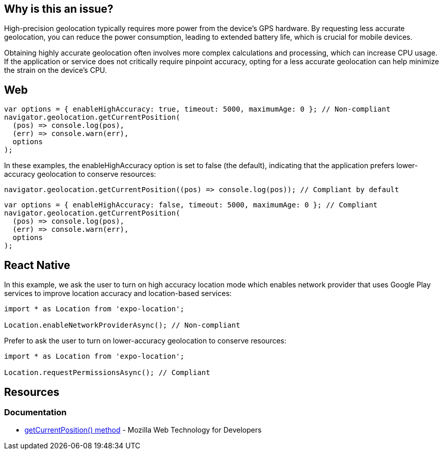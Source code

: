 :!sectids:

== Why is this an issue?

High-precision geolocation typically requires more power from the device's GPS hardware.
By requesting less accurate geolocation, you can reduce the power consumption, leading to extended battery life, which
is crucial for mobile devices.

Obtaining highly accurate geolocation often involves more complex calculations and processing, which can increase CPU
usage.
If the application or service does not critically require pinpoint accuracy, opting for a less accurate geolocation can
help minimize the strain on the device's CPU.

== Web

[source,js]
----
var options = { enableHighAccuracy: true, timeout: 5000, maximumAge: 0 }; // Non-compliant
navigator.geolocation.getCurrentPosition(
  (pos) => console.log(pos),
  (err) => console.warn(err),
  options
);
----

In these examples, the enableHighAccuracy option is set to false (the default), indicating that the application prefers
lower-accuracy geolocation to conserve resources:

[source,js]
----
navigator.geolocation.getCurrentPosition((pos) => console.log(pos)); // Compliant by default
----

[source,js]
----
var options = { enableHighAccuracy: false, timeout: 5000, maximumAge: 0 }; // Compliant
navigator.geolocation.getCurrentPosition(
  (pos) => console.log(pos),
  (err) => console.warn(err),
  options
);
----

== React Native

In this example, we ask the user to turn on high accuracy location mode which enables network provider that uses Google Play services to improve location accuracy and location-based services:

[source,js]
----
import * as Location from 'expo-location';

Location.enableNetworkProviderAsync(); // Non-compliant
----

Prefer to ask the user to turn on lower-accuracy geolocation to conserve resources:

[source,js]
----
import * as Location from 'expo-location';

Location.requestPermissionsAsync(); // Compliant
----

== Resources

=== Documentation

- https://developer.mozilla.org/en-US/docs/Web/API/Geolocation/getCurrentPosition[getCurrentPosition() method] - Mozilla Web Technology for Developers
